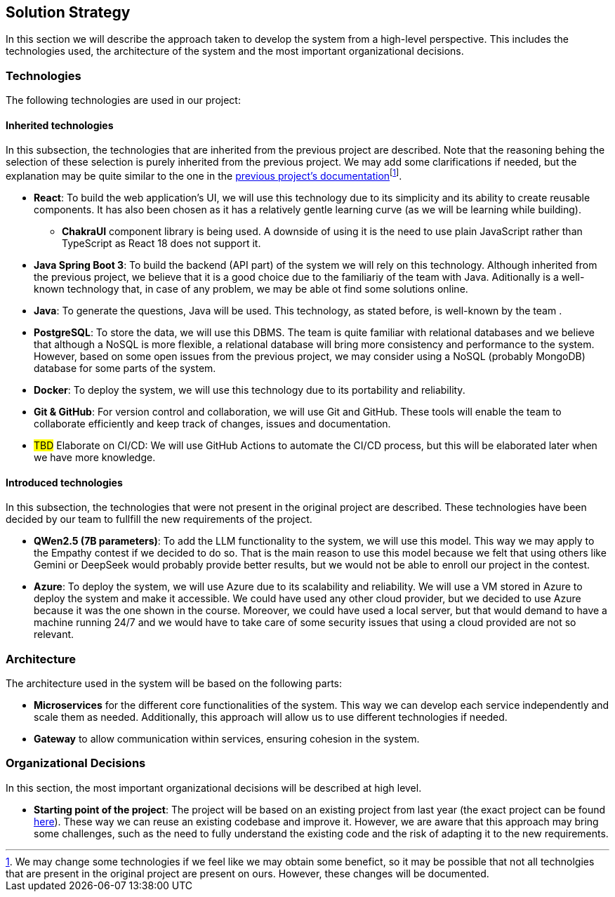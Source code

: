 ifndef::imagesdir[:imagesdir: ../images]

[[section-solution-strategy]]
== Solution Strategy


ifdef::arc42help[]
[role="arc42help"]
****
.Contents
A short summary and explanation of the fundamental decisions and solution strategies, that shape system architecture. It includes

* technology decisions
* decisions about the top-level decomposition of the system, e.g. usage of an architectural pattern or design pattern
* decisions on how to achieve key quality goals
* relevant organizational decisions, e.g. selecting a development process or delegating certain tasks to third parties.

.Motivation
These decisions form the cornerstones for your architecture. They are the foundation for many other detailed decisions or implementation rules.

.Form
Keep the explanations of such key decisions short.

Motivate what was decided and why it was decided that way,
based upon problem statement, quality goals and key constraints.
Refer to details in the following sections.


.Further Information

See https://docs.arc42.org/section-4/[Solution Strategy] in the arc42 documentation.

****
endif::arc42help[]

In this section we will describe the approach taken to develop the system from a high-level perspective. This includes the technologies used, the architecture of the system and the most important organizational decisions.

=== Technologies

The following technologies are used in our project:

==== Inherited technologies

In this subsection, the technologies that are inherited from the previous project are described. Note that the reasoning behing the selection of these selection is purely inherited from the previous project. We may add some clarifications if needed, but the explanation may be quite similar to the one in the https://arquisoft.github.io/wiq_en2b/#_technologies_breakdown[previous project's documentation]footnote:[We may change some technologies if we feel like we may obtain some benefict, so it may be possible that not all technolgies that are present in the original project are present on ours. However, these changes will be documented.].

* *React*: To build the web application's UI, we will use this technology due to its simplicity and its ability to create reusable components. It has also been chosen as it has a relatively gentle learning curve (as we will be learning while building).
** *ChakraUI* component library is being used. A downside of using it is the need to use plain JavaScript rather than TypeScript as React 18 does not support it.
* *Java Spring Boot 3*: To build the backend (API part) of the system we will rely on this technology. Although inherited from the previous project, we believe that it is a good choice due to the familiariy of the team with Java. Aditionally is a well-known technology that, in case of any problem, we may be able ot find some solutions online.
* *Java*: To generate the questions, Java will be used. This technology, as stated before, is well-known by the team .
* *PostgreSQL*: To store the data, we will use this DBMS. The team is quite familiar with relational databases and we believe that although a NoSQL is more flexible, a relational database will bring more consistency and performance to the system. However, based on some open issues from the previous project, we may consider using a NoSQL (probably MongoDB) database for some parts of the system.
* *Docker*: To deploy the system, we will use this technology due to its portability and reliability.
* *Git & GitHub*: For version control and collaboration, we will use Git and GitHub. These tools will enable the team to collaborate efficiently and keep track of changes, issues and documentation.
* #TBD# Elaborate on CI/CD: We will use GitHub Actions to automate the CI/CD process, but this will be elaborated later when we have more knowledge.

[#introduced_technologies]
==== Introduced technologies

In this subsection, the technologies that were not present in the original project are described. These technologies have been decided by our team to fullfill the new requirements of the project.

* *QWen2.5 (7B parameters)*: To add the LLM functionality to the system, we will use this model. This way we may apply to the Empathy contest if we decided to do so. That is the main reason to use this model because we felt that using others like Gemini or DeepSeek would probably provide better results, but we would not be able to enroll our project in the contest.
* *Azure*: To deploy the system, we will use Azure due to its scalability and reliability. We will use a VM stored in Azure to deploy the system and make it accessible. We could have used any other cloud provider, but we decided to use Azure because it was the one shown in the course. Moreover, we could have used a local server, but that would demand to have a machine running 24/7 and we would have to take care of some security issues that using a cloud provided are not so relevant.

=== Architecture

The architecture used in the system will be based on the following parts:

* *Microservices* for the different core functionalities of the system. This way we can develop each service independently and scale them as needed. Additionally, this approach will allow us to use different technologies if needed.
* *Gateway* to allow communication within services, ensuring cohesion in the system.

[#organizational_decisions]
=== Organizational Decisions

In this section, the most important organizational decisions will be described at high level.

* *Starting point of the project*: The project will be based on an existing project from last year (the exact project can be found https://github.com/Arquisoft/wiq_en2b[here]). These way we can reuse an existing codebase and improve it. However, we are aware that this approach may bring some challenges, such as the need to fully understand the existing code and the risk of adapting it to the new requirements.